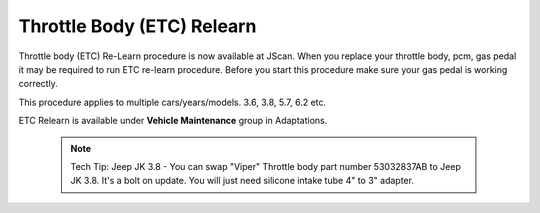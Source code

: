 ***************************
Throttle Body (ETC) Relearn
***************************

Throttle body (ETC) Re-Learn procedure is now available at JScan. When you replace your throttle body, pcm, gas pedal it may be required to run ETC re-learn procedure.
Before you start this procedure make sure your gas pedal is working correctly. 

This procedure applies to multiple cars/years/models. 3.6, 3.8, 5.7, 6.2 etc.

ETC Relearn is available under **Vehicle Maintenance** group in Adaptations.

	.. note:: Tech Tip: Jeep JK 3.8 - You can swap "Viper" Throttle body part number 53032837AB to Jeep JK 3.8. It's a bolt on update. You will just need silicone intake tube 4" to 3" adapter.